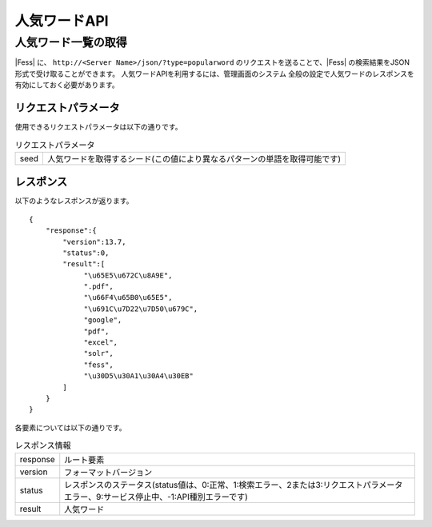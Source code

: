 ==================
人気ワードAPI
==================

人気ワード一覧の取得
====================

|Fess| に、 ``http://<Server Name>/json/?type=popularword`` のリクエストを送ることで、|Fess| の検索結果をJSON形式で受け取ることができます。
人気ワードAPIを利用するには、管理画面のシステム 全般の設定で人気ワードのレスポンスを有効にしておく必要があります。

リクエストパラメータ
--------------------

使用できるリクエストパラメータは以下の通りです。

.. tabularcolumns:: |p{3cm}|p{12cm}|
.. list-table:: リクエストパラメータ

   * - seed
     - 人気ワードを取得するシード(この値により異なるパターンの単語を取得可能です)


レスポンス
----------

以下のようなレスポンスが返ります。

::

    {
        "response":{
            "version":13.7,
            "status":0,
            "result":[
                 "\u65E5\u672C\u8A9E",
                 ".pdf",
                 "\u66F4\u65B0\u65E5",
                 "\u691C\u7D22\u7D50\u679C",
                 "google",
                 "pdf",
                 "excel",
                 "solr",
                 "fess",
                 "\u30D5\u30A1\u30A4\u30EB"
            ]
        }
    }

各要素については以下の通りです。

.. tabularcolumns:: |p{3cm}|p{12cm}|
.. list-table:: レスポンス情報

   * - response
     - ルート要素
   * - version
     - フォーマットバージョン
   * - status
     - レスポンスのステータス(status値は、0:正常、1:検索エラー、2または3:リクエストパラメータエラー、9:サービス停止中、-1:API種別エラーです)
   * - result
     - 人気ワード

